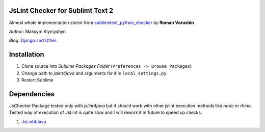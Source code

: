 JsLint Checker for Sublimt Text 2
====

Almost whole implementation stolen from `sublimetext_python_checker <https://github.com/vorushin/sublimetext_python_checker>`_ by 
**Roman Vorushin**

*Author*: Maksym Klymyshyn

*Blog*: `Django and Other <http://djangoandother.blogspot.com>`_.


Installation
============

#. Clone source into *Sublime Packages Folder* (``Preferences -> Browse Packages``)

#. Change path to *jslint4java* and arguments for it in ``local_settings.py``

#. Restart Sublime

Dependencies
============

JsChecker Package tested only with *jslint4java* but it should work with
other jslint execution methods like *node* or *rhino*. Tested way of execution
of JsLint is quite slow and I will rework it in future to speed up checks.

#. `JsLint4Java <http://code.google.com/p/jslint4java/>`_.